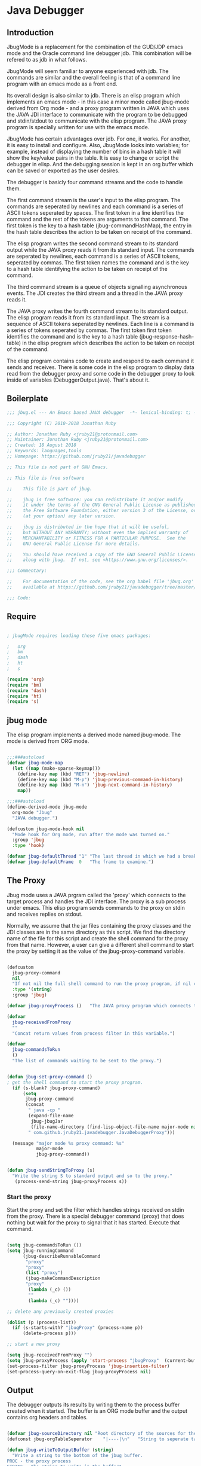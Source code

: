 * Java Debugger
** Introduction

JbugMode is a replacement for the combination of the GUD/JDP emacs mode and
the Oracle command line debugger jdb. This combination will be refered to as jdb
in what follows.

JbugMode will seem familiar to anyone experienced with jdb. The commands
are similar and the overall feeling is that of a command line program with an
emacs mode as a front end.

Its overall design is also similar to jdb. There is an elisp program which
implements an emacs mode - in this case a minor mode called jbug-mode
derived from Org mode - and a proxy program written in JAVA which uses the JAVA
JDI interface to communicate with the program to be debugged and stdin/stdout to
communicate with the elisp program. The JAVA proxy program is specially written
for use with the emacs mode.

JbugMode has certain advantages over jdb. For one, it works. For another,
it is easy to install and configure. Also, JbugMode looks into variables;
for example, instead of displaying the number of bins in a hash table it will
show the key/value pairs in the table. It is easy to change or script the
debugger in elisp. And the debugging session is kept in an org buffer which can
be saved or exported as the user desires.

The debugger is basicly four command streams and the code to handle them.

The first command stream is the user's input to the elisp program. The commands
are seperated by newlines and each command is a series of ASCII tokens seperated
by spaces. The first token in a line identifies the command and the rest of the
tokens are arguments to that command. The first token is the key to a hash table
(jbug-commandHashMap), the entry in the hash table describes the action to be
taken on receipt of the command.

The elisp program writes the second command stream to its standard output while
the JAVA proxy reads it from its standard input.  The commands are seperated by
newlines, each command is a series of ASCII tokens, seperated by commas. The
first token names the command and is the key to a hash table identifying the
action to be taken on receipt of the command.

The third command stream is a queue of objects signalling asynchronous
events. The JDI creates the third stream and a thread  in the JAVA proxy reads
it.

The JAVA proxy writes the fourth command stream to its standard output. The
elisp program reads it from its standard input. The stream is a sequence of
ASCII tokens seperated by newlines. Each line is a command is a series of tokens
seperated by commas. The first token first token identifies the command and is
the key to a hash table (jbug-response-hash-table) in the elisp program which
describes the action to be taken on receipt of the command.

The elisp program contains code to create and respond to each command it sends
and receives. There is some code in the elisp program to display data read from
the debugger proxy and some code in the debugger proxy to look inside of
variables (DebuggerOutput.java).  That's about it.

** Boilerplate

#+BEGIN_SRC emacs-lisp :tangle jbug.el
;;; jbug.el --- An Emacs based JAVA debugger  -*- lexical-binding: t; -*-

;;; Copyright (C) 2010-2018 Jonathan Ruby

;; Author: Jonathan Ruby <jruby21@protonmail.com>
;; Maintainer: Jonathan Ruby <jruby21@protonmail.com>
;; Created: 18 August 2018
;; Keywords: languages,tools
;; Homepage: https://github.com/jruby21/javadebugger

;; This file is not part of GNU Emacs.

;; This file is free software

;;    This file is part of jbug.

;;    jbug is free software: you can redistribute it and/or modify
;;    it under the terms of the GNU General Public License as published by
;;    the Free Software Foundation, either version 3 of the License, or
;;    (at your option) any later version.

;;    jbug is distributed in the hope that it will be useful,
;;    but WITHOUT ANY WARRANTY; without even the implied warranty of
;;    MERCHANTABILITY or FITNESS FOR A PARTICULAR PURPOSE.  See the
;;    GNU General Public License for more details.

;;    You should have received a copy of the GNU General Public License
;;    along with jbug.  If not, see <https://www.gnu.org/licenses/>.

;;; Commentary:

;;    For documentation of the code, see the org babel file 'jbug.org'
;;    available at https://github.com/jruby21/javadebugger/tree/master/src/main/elisp/jbug.orgp

;;; Code:

#+END_SRC

** Require

#+BEGIN_SRC emacs-lisp :tangle jbug.el

; jbugMode requires loading these five emacs packages:

;   org
;   bm
;   dash
;   ht
;   s

(require 'org)
(require 'bm)
(require 'dash)
(require 'ht)
(require 's)

#+END_SRC

** jbug mode

The elisp program implements a derived mode named jbug-mode. The mode is derived
from ORG mode.

#+BEGIN_SRC emacs-lisp :tangle jbug.el

;;;###autoload
(defvar jbug-mode-map
  (let ((map (make-sparse-keymap)))
    (define-key map (kbd "RET") 'jbug-newline)
    (define-key map (kbd "M-p") 'jbug-previous-command-in-history)
    (define-key map (kbd "M-n") 'jbug-next-command-in-history)
    map))

;;;###autoload
(define-derived-mode jbug-mode
  org-mode "Jbug"
  "JAVA debugger.")

(defcustom jbug-mode-hook nil
  "Mode hook for Org mode, run after the mode was turned on."
  :group 'jbug
  :type 'hook)

(defvar jbug-defaultThread "1" "The last thread in which we had a breakpoint.  Use this thread if no thread number is specified in a command.")
(defvar jbug-defaultFrame  0   "The frame to examine.")

#+END_SRC

** The Proxy

Jbug mode uses a JAVA prgram called the 'proxy' which connects to the target
process and handles the JDI interface.  The proxy is a sub process under
emacs. This elisp program sends commands to the proxy on stdin and receives
replies on stdout.

Normally, we assume that the jar files containing the proxy classes and the JDI
classes are in the same directory as this script. We find the directory name of
the file for this script and create the shell command for the proxy from that
name. However, a user can give a different shell command to start the proxy by
setting it as the value of the jbug-proxy-command variable.

#+BEGIN_SRC emacs-lisp :tangle jbug.el

(defcustom
  jbug-proxy-command
  nil
  "If not nil the full shell command to run the proxy program, if nil create the command programmatically."
  :type '(string)
  :group 'jbug)

(defvar jbug-proxyProcess ()   "The JAVA proxy program which connects to the program to be debugged.")

(defvar
  jbug-receivedFromProxy
  ""
  "Concat return values from process filter in this variable.")

(defvar
  jbug-commandsToRun
  ()
  "The list of commands waiting to be sent to the proxy.")


(defun jbug-set-proxy-command ()
; get the shell command to start the proxy program.
  (if (s-blank? jbug-proxy-command)
      (setq
       jbug-proxy-command
       (concat
        " java -cp "
        (expand-file-name
         jbug-jbugJar
         (file-name-directory (find-lisp-object-file-name major-mode nil)))
        " com.github.jruby21.javadebugger.JavaDebuggerProxy")))

  (message "major mode %s proxy command: %s"
           major-mode
           jbug-proxy-command))


(defun jbug-sendStringToProxy (s)
  "Write the string S to standard output and so to the proxy."
   (process-send-string jbug-proxyProcess s))

#+END_SRC

*** Start the proxy

Start the proxy and set the filter which handles strings received on stdin from
the proxy.  There is a special debugger command (proxy) that does nothing but
wait for the proxy to signal that it has started. Execute that command.

#+BEGIN_SRC emacs-lisp :noweb-ref start-proxy

(setq jbug-commandsToRun ())
(setq jbug-runningCommand
      (jbug-describeRunnableCommand
       "proxy"
       "proxy"
       (list "proxy")
       (jbug-makeCommandDescription
       "proxy"
        (lambda (_c) ())
        ""
        (lambda (_c) ""))))

;; delete any previously created proxies

(dolist (p (process-list))
  (if (s-starts-with? "jbugProxy" (process-name p))
      (delete-process p)))

;; start a new proxy

(setq jbug-receivedFromProxy "")
(setq jbug-proxyProcess (apply 'start-process "jbugProxy"  (current-buffer) (split-string jbug-proxy-command)))
(set-process-filter jbug-proxyProcess 'jbug-insertion-filter)
(set-process-query-on-exit-flag jbug-proxyProcess nil)

#+END_SRC

** Output

The debugger outputs its results by writing them to the process buffer created
when it started. The buffer is an ORG mode buffer and the output contains org
headers and tables.

#+BEGIN_SRC emacs-lisp :tangle jbug.el

(defvar jbug-sourceDirectory nil "Root directory of the sources for the target JAVA program.")
(defconst jbug-orgTableSeperator    "|----|\n"   "String to seperate table title from contents.")

(defun jbug-writeToOutputBuffer (string)
  "Write a string to the bottom of the jbug buffer.
PROC - the proxy process
STRING - the string to write in the buffer"
  (when (buffer-live-p (process-buffer jbug-proxyProcess))
    (with-current-buffer (process-buffer  jbug-proxyProcess)
      (save-excursion
        (goto-char (point-max))
        (beginning-of-line)
        (insert string)))))

  (defun jbug-writeTableToOutputBuffer (title sep rows)
    (when (buffer-live-p (process-buffer jbug-proxyProcess))
      (with-current-buffer (process-buffer jbug-proxyProcess)
        (save-excursion
          ;; Insert the text, advancing the process marker.
          (goto-char (point-max))
          (insert (concat "\n\n" title))
          (let ((tableStart (point)))
            (insert sep)
            (insert (jbug-dataLayout rows))
            (goto-char tableStart)
            (ignore-errors (org-ctrl-c-ctrl-c)))))))

  (defun jbug-dataLayout (args)
    (if args
        (let ((s "| ")
              (stack ())
              (rc 0)
              (ac 0))
          (push (list rc args) stack)
          (while stack
            (cond
             ((not args)
              (let ((a (pop stack)))
                (setq args (nth 1 a))
                (setq rc     (nth 0 a))))
             ((listp (car args))
              (push (list rc (cdr args)) stack)
              (setq args (car args)))
             ((not (listp (car args)))
              (let ((v (car args)))
                (setq args (cdr args))
                (while (/= rc ac)
                  (cond
                   ((< ac rc)
                    (setq s (concat s " | "))
                    (setq ac (1+ ac)))
                   ((> ac rc)
                    (setq s (concat s "\n| "))
                    (setq ac 0))))
                (setq s (concat s v))
                (setq rc (1+ rc))))))
          s)
      ""))

(defun jbug-reportBreak (preface thread location)
  "Insert the desciption of a breakpoint into the jbug buffer.
PREFACE - a breakpoint or a step
THREAD - the thread in which the breakpoint occured
LOCATION - the location of the breakpoint"
  (setq jbug-defaultThread (jbug-threadID thread))
  (setq jbug-defaultFrame 0)
  (jbug-writeToOutputBuffer
   (concat
    "** "
    preface
    " in thread "
    (jbug-threadID thread)
    " frame "
    (number-to-string jbug-defaultFrame)
    " at "
    (jbug-locationFile location)
    ":"
    (jbug-locationLineNumber location)
    " ("
    (if (jbug-locationMethod location) (jbug-locationMethod location) "")
    ")\n"))
  (jbug-setSourceFileWindow
   jbug-proxyProcess
   (jbug-locationFile location)
   (jbug-locationLineNumber location)))

(defun jbug-threadID                    (args) "Get id from thread descriptor list ARGS."                                   (nth 0 args))
(defun jbug-threadName             (args) "Get name from thread descriptor list ARGS."                           (nth 1 args))
(defun jbug-threadState               (args) "Get state from thread descriptor list ARGS."                              (nth 2 args))
(defun jbug-threadFrames          (args) "Get frame count  from thread descriptor list ARGS."              (nth 3 args))
(defun jbug-threadBreakpoint   (args) "Is thread at breakpoint from thread descriptor list ARGS."  (nth 4 args))
(defun jbug-threadSuspended   (args) "Is thread suspended  from thread descriptor list ARGS."      (nth 5 args))

(defun jbug-locationFile                   (args) "Get file name from location descriptor list ARGS."          (nth 0 args))
(defun jbug-locationLineNumber (args) "Get line number from location descriptor list ARGS."     (nth 1 args))
(defun jbug-locationMethod            (args) "Get method name from location descriptor list ARGS."  (nth 2 args))

;; Make the output buffer right,

(defun jbug-fix-output-buffer ()
  "Put point at the end of the jbug buffer, if the buffer exists."
  (let ((buf (process-buffer  jbug-proxyProcess)))
        (when (and (buffer-live-p buf)
                   (get-buffer-window buf))
          (select-window (get-buffer-window buf))
          (goto-char (point-max))
          (if (and (s-blank? jbug-receivedFromProxy)
                   (not jbug-commandsToRun)
                   (not jbug-runningCommand))
              (insert "\n-> ")))))

#+END_SRC

*** Set windows

We would really like two output windows. One with the source file in it, the
cursor on the current line, a bookmark on that line, and that line in the middle
of the window. The other showing the org file with the cursor on the last
line. Maybe we can get this, maybe not.

#+BEGIN_SRC emacs-lisp :tangle jbug.el
(defun jbug-setSourceFileWindow (proc file line)
"Display the source file in the source file window.
PROC - proxy process
FILE   - source file
LINE  - current line in source file"
;; (message (format "setsourcewindow %s | %s | %s\n" jbug-sourceDirectory file (concat jbug-sourceDirectory file)))
  (let ((bug (find-file-noselect (concat jbug-sourceDirectory file))))
    (when (and bug (buffer-live-p (process-buffer proc)))
      (if (= (length (window-list)) 1)
          (split-window))
      (let ((source (jbug-winForOtherBuffer bug (process-buffer proc))))
        (if source
            (select-window source)
          (set-buffer bug))
        (goto-char (point-min))
        (forward-line (1- (string-to-number line)))
        (bm-remove-all-all-buffers)
        (bm-toggle)
        (if (eq (window-buffer) bug) (recenter-top-bottom)))
      (let ((procWin (jbug-winForOtherBuffer (process-buffer proc) bug)))
        (if procWin
            (select-window procWin)
          (set-buffer (process-buffer proc)))
        (goto-char (point-max))))))

(defun jbug-winForOtherBuffer (buffer notbuffer)
  "Given the the two dugger buffers (BUFFER and NOTBUFFER) set the windows properly."
  (let ((win (get-buffer-window buffer)))
    (when (not win)
      (let  ((wl (window-list)))
        (while (and wl (eq notbuffer (window-buffer (car wl))))
          (setq wl (cdr wl)))
        (setq win (if wl (car wl) (car (window-list))))
        (set-window-buffer win buffer)))
    win))
#+END_SRC

** User Commands

These are the commands a user can enter to the debugger. A user enters a command
by writing it on the last line of the output buffer and then pressing return.

User commands are strings which are tokens seperated by spaces and  terminated
by a return. The first token identifies the command; it is the index to the
command's description in a hash table named jbug-commandHashMap.

*** Defining commands
**** Describing a command.

A list created by the function jbug-makeCommandDescription describes a command.

The list four members:

1.  a string uniquely identifying the command. This string will be the first
   token in a command entered by a user,

2.  a function which checks a string to see if it is a valid command of this
   type,

3.  a string describing the command, and

4. a function  which executes the command.

#+BEGIN_SRC emacs-lisp :tangle jbug.el
(defun jbug-makeCommandDescription (hashKey badCommandP describeCommand executeCommand)
  "Create the list which defines a command in the CommandHashMap.
HASHKEY         - the command name
BADCOMMANDP     - a function returning true if the command syntax is incorrect.
DESCRIBECOMMAND - a string describing the command
EXECUTECOMMAND  - a function which executes the command"
  (list hashKey badCommandP describeCommand executeCommand))

(defun jbug-hashKey             (hashEntry)
  "Gets the command name from the CommandHashEntry HASHENTRY."
  (nth 0 hashEntry))

(defun jbug-hashBadCommandP     (hashEntry)
  "Gets the command syntax checker from the CommandHashEntry HASHENTRY."
  (nth 1 hashEntry))

(defun jbug-hashDescribeCommand (hashEntry)
  "Gets the command description from the CommandHashEntry HASHENTRY."
  (nth 2 hashEntry))

(defun jbug-hashDoCommand       (hashEntry)
  "Gets the command execution function from the CommandHashEntry HASHENTRY."
  (nth 3 hashEntry))

(defun jbug-badCommandP    (e f)
  "Execute the syntax checker from the CommandHashMapEntry E on the command F."
  (funcall (jbug-hashBadCommandP e) f))

(defun jbug-doCommand  (e f)
  "Execute the the command F using the CommandHashMapEntry E."
  (funcall (jbug-hashDoCommand e) f))

  #+END_SRC

**** Command HashMap

A hash table called jbug-commandHashMap contains the command descriptors.  The
first token of a string a user enters to invoke a command indexes the map.

#+BEGIN_SRC emacs-lisp :tangle jbug.el

(defconst jbug-commandHashMap
  (ht-create)
  "Create the map containing all the commands.")

#+END_SRC

*** Working with commands

Commands are entered by the user. The user can  repeat commands  with a command
history.  The user can enter multiple commands seperated by a semicolon so
commands can be queued for execution.

**** Input a command

Input to the elisp program comes from the org buffer created when the mode
starts. The user enters a line at the end of the buffer and types a
newline. That line goes to this elisp program because the mode puts a new
routine for newline into its keymap.

When a user adds a line to the very bottom of the buffer the line is treated as
a command. Otherwise, it is just an ordinary line in a ORG buffer.

Multiple commands can be entered if they are seperated by a semicolon. Each
individual command is a series of tokens seperated by blanks. The first token
identifies the command.

#+BEGIN_SRC emacs-lisp :tangle jbug.el

(defvar jbug-point-in-history 1 "Points to the current position in command history.")

(defun jbug-newline ()
  "Handles the newline key in jbug mode.
Acts like a newline in org mode except when at the very end of
the buffer where it treats the line as a command to the
debugger."
  (interactive)
  (if (/=  (line-end-position) (point-max))
      (org-return)
    (beginning-of-line)
    (let ((com (if (looking-at "[ \t]*-?>?[ \t]*\\(\\([a-zA-Z]?.*\\)\\)")
                  (match-string 1)
                ())))
      (ignore-errors (kill-line))  ;; kill-line signals an error at the end of buffer
      (if (not com)
          (insert "-> ")
        (setq jbug-point-in-history 0)
        (message "jbug-newline: com: %s" com)
        (jbug-add-commands (split-string com ";" 't))))))
#+END_SRC

There is a command history.

#+BEGIN_SRC emacs-lisp  :tangle jbug.el

(defun jbug-get-old-command (count)
  "Return the COUNT'th previous command."
  (save-excursion
    (goto-char (point-max))

    (while
        (and
         (> count 0)
         (outline-previous-heading))
      (if
          (and
           (outline-on-heading-p 't)
           (= (- (match-end 0) (match-beginning 0) 1) 3))
          (setq count (1- count))))

    (if
        (and
         (= count 0)
         (outline-on-heading-p 't)
         (= (- (match-end 0) (match-beginning 0) 1) 3))
        (s-trim
         (buffer-substring-no-properties (match-end 0) (progn (end-of-line) (point))))
      ())))

(defun jbug-previous-command-in-history ()
  "Get's the previous command."
  (interactive)
  (goto-char (point-max))
  (let ((command (jbug-get-old-command (1+ jbug-point-in-history))))
    (when
        command
      (jbug-position-old-command command)
      (setq jbug-point-in-history (1+ jbug-point-in-history)))))

(defun jbug-next-command-in-history ()
  "Get's the next command."
  (interactive)
  (goto-char (point-max))
  (when
      (> jbug-point-in-history 1)
    (let ((command (jbug-get-old-command (1- jbug-point-in-history))))
      (when
          command
        (jbug-position-old-command command)
        (setq jbug-point-in-history (1- jbug-point-in-history))))))

(defun jbug-position-old-command (command)
  "Insert a command COMMAND into the end of the jbug mode buffer."
  (goto-char (point-max))
  (beginning-of-line)
  (ignore-errors (kill-line))  ;; kill-line signals an error at the end of buffer
  (insert command))

#+END_SRC

This is the code which runs when the user enters a command. A lot of the work is
done by the jbug-check-commands routine which goes through the list of
commands, looks each one up in the jbug-commandHashMap, checks the entered string
with the routine kept in the jbug-hashBadCommandP entry in the command's
CommandHashEntry, puts all the good commands in one list, the bad commands in
another, and returns the two lists. If there are any errors, they are printed
out. If all the commands are good, they are queued for execution by being added
to the jbug-commandsToRun list. At the end we run jbug-execute-command which may
send a command to the proxy.

#+BEGIN_SRC emacs-lisp :tangle jbug.el

(defun jbug-add-commands (com)
  "Check the syntax of each command in the list COM.
If it is valid, put it on the list of commands to be run.
Execute the first command on the list if no other command is in
process."
  (let* ((r (jbug-check-commands com))
         (good (jbug-check-commands-good r))
         (bad  (jbug-check-commands-bad r)))
    (if (null bad)
        (setq jbug-commandsToRun (append jbug-commandsToRun good))
      (dolist (v bad)
        (jbug-writeToOutputBuffer (concat v "\n")))
      (jbug-fix-output-buffer)))
  (jbug-execute-command))

(defun jbug-check-commands (cm)
  "Check the syntax of each member of a list of commands CM."
  (let ((checkErrors ())
        (goodCommands ()))
    (dolist (v cm)
      (let* ((c (split-string v " "  't))
             (hashEntry (ht-get jbug-commandHashMap (car c))))
        (if (null hashEntry)
            (setq checkErrors (append checkErrors (list (concat "error - no such command: " v))))
          (if (jbug-badCommandP hashEntry c)
              (setq checkErrors (append checkErrors (list (concat "error - bad command format " v ". Try "  (jbug-hashDescribeCommand hashEntry)))))
            (setq goodCommands
                  (-snoc
                   goodCommands
                   (jbug-describeRunnableCommand
                    (jbug-hashKey hashEntry)
                    v
                    c
                    hashEntry)))))))

    (list goodCommands checkErrors)))

(defun jbug-check-commands-good (ls)
  "Pull the valid commands out of the list of commands LS  returned by jbug-check-commands."
  (nth 0 ls))

(defun jbug-check-commands-bad   (ls)
  "Pull the invalid commands out of the list of commands LS  returned by jbug-check-commands."
  (nth 1 ls))

#+END_SRC

**** Describing a Command Waiting to be Executed

What exactly gets put on the jbug-commandsToRun queue?

Another list pretending to be an object. This list was created in
jbug-check-commands.

The contents of the list are:

0. the comand key in the hash table commandList
1. the command as it was entered
2. the command as it was entered split on blanks into a list
3. the command's entry in the hash table jbug-commandHashMap.

An entry in the list is created by the jbug-describeRunnableCommand.

#+BEGIN_SRC emacs-lisp :tangle jbug.el
(defun jbug-describeRunnableCommand (key entered split entry)
  "Return a list which describes a command to be run by the debugger.
KEY     - the comand key in the hash table commandList
ENTERED - the command as it was entered
SPLIT   -  the command as it was entered split on blanks into a list
ENTRY   - the command's entry in the hash table jbug-commandHashMap."

  (list key entered split entry))

(defun jbug-getKeyFromCommandDescription          (cp) "Get the command name from the running command descriptor CP."  (nth 0 cp))
(defun jbug-getEnteredFromCommandDescription  (cp) "Get the entered command from the running command descriptor CP." (nth 1 cp))
(defun jbug-getSplitFromCommandDescription        (cp) "Get the entered command as a list from the running command descriptor CP." (nth 2 cp))
(defun jbug-getCommandHashEntry                             (cp) "Get the command hash entry from the running command descriptor CP." (nth 3 cp))

#+END_SRC

**** Run a command

Commands run one at a time, that is, a new command is not started until the
previous command has finished. The command which is currently running is kept in
the variable jbug-runningCommand (more exactly, the list entry created by
describeRunnableCommand for that command is kept in jbug-runningCommand). If
jbug-runningCommand is not nil, then the java proxy is busy and we don't send a new
command.

#+BEGIN_SRC emacs-lisp :tangle jbug.el
(defvar jbug-runningCommand   () "The command the debugger is running now.")
#+END_SRC

The JAVA proxy signals that it is ready for a new command by sending a
COMMAND_READY_RESPONSE message. That message causes this program to do two
things:

 1. set jbug-runningCommand to nil
 2. check for queued commands and run the first on the queue

The command synchronisation mechanism is pretty simple.

Two preconditions must be met before a command is sent to the proxy:

1. jbug-runningCommand is nil
2. a command is available in the jbug-commandsToRun list (jbug-commandsToRun is not null).

Whenever one of those preconditions changes we call jbug-execute-command
which checks both. If both hold, we run the command.

All sorts of things are involved in executing a command:

1. the command is put into it's final form, in other words, all defaults get
   added. Note that this is done at the last minute so the defaults might
   have changed from when the command was entered. The work is done
   by a method contained in the command's hashMapEntry which is an
   entry in the list created by jbug-describeRunnableCommand which
   list is the element we took off the front of jbug-commandsToRun and placed into
   jbug-runningCommand.

2. the command (as an ascii string) goes into the command history,

3. the command is written to the output buffer,

4. the command is placed in jbug-runningCommand,

5. we run the function contained in the doCommand field of the command's
   commandHashEntry. This usually sends a string to the proxy.

#+BEGIN_SRC emacs-lisp :tangle jbug.el
(defun jbug-execute-command ()
  "Run the first command on the jbug-commandsToRun if  two conditions are met.
They are, no comand is presently running and the waiting to execute list is not empty."
  (when (and jbug-commandsToRun (not jbug-runningCommand))
    (setq jbug-runningCommand (car jbug-commandsToRun))
    (setq jbug-commandsToRun (cdr jbug-commandsToRun))
    (jbug-writeToOutputBuffer (concat "\n*** " (jbug-getEnteredFromCommandDescription jbug-runningCommand) "\n"))
    (jbug-doCommand
     (jbug-getCommandHashEntry jbug-runningCommand)
     (jbug-getSplitFromCommandDescription jbug-runningCommand))))
#+END_SRC

*** Commands defined

Commands are created and entered into jbug-commandHashMap in a single elisp
statement.

***** access

Set an access watchpoint.

Request for notification when the contents of a field are accessed in the target
VM. This event will be triggered when the specified field is accessed by Java
programming language code or by a Java Native Interface (JNI) get function.

#+BEGIN_SRC emacs-lisp :tangle jbug.el

(ht-set
 jbug-commandHashMap
 "access"
 (jbug-makeCommandDescription
  "access"
  (lambda (c) (/= (length c) 3))
  "access class-name field-name"
  (lambda (c)
    (jbug-sendStringToProxy
     (format
      "access,%s,%s\n"
      (nth 1 c)
      (nth 2 c))))))

#+END_SRC

***** arguments

Print the arguments to a method.

By default prints all local variables but can specify the variables to print
with a variable descriptor string.

#+BEGIN_SRC emacs-lisp :tangle jbug.el

(ht-set
 jbug-commandHashMap
 "arguments"
 (jbug-makeCommandDescription
  "arguments"
  (lambda (c) (or (< (length c) 1) (> (length c) 4)))
  "arguments  [variable names] [thread] [frame]"
  (lambda (c)
    (jbug-sendStringToProxy     (jbug-dots c)))))

#+END_SRC

***** attach

Attach the debugger to the target VM.

#+BEGIN_SRC emacs-lisp :tangle jbug.el

(ht-set
 jbug-commandHashMap
 "attach"
   (jbug-makeCommandDescription
    "attach"
    (lambda (c) (or (/= (length c) 3)  (not (string-match "[0-9]+" (nth 2 c)))))
    "attach host  [port number ]"
    (lambda (c)
      (jbug-sendStringToProxy       (format "attach,%s,%s\n" (nth 1 c) (nth 2 c))))))
#+END_SRC

***** break

Set a breakpoint in the target VM.

#+BEGIN_SRC emacs-lisp :tangle jbug.el

(ht-set
 jbug-commandHashMap
 "break"
 (jbug-makeCommandDescription
  "break"
  (lambda (c) (/= (length c) 3))
  "break class-name <line-number|method name>"
  (lambda (c)
    (jbug-sendStringToProxy  (format "break,%s,%s\n" (nth 1 c) (nth 2 c))))))

#+END_SRC

***** breaks

List breakpoints enabled in the target VM.

#+BEGIN_SRC emacs-lisp :tangle jbug.el

(ht-set
 jbug-commandHashMap
 "breaks"
   (jbug-makeCommandDescription "breaks"
                                   (lambda (c) (/= (length c) 1))
                                   "breaks"
                                   (lambda (_c)
                                     (jbug-sendStringToProxy  "breaks\n"))))

#+END_SRC
***** catch

Request notification when an exception occurs in the target VM.

#+BEGIN_SRC emacs-lisp :tangle jbug.el

(ht-set
 jbug-commandHashMap
 "catch"
   (jbug-makeCommandDescription
    "catch"
    (lambda (c) (or (/= (length c) 2)  (and (not (string-match "on" (nth 1 c))) (not (string-match "off" (nth 1 c))))))
    "catch on|off"
    (lambda (c)
      (jbug-sendStringToProxy
       (format  "catch,%s\n"  (nth 1 c))))))

#+END_SRC

***** classes

Print all classes loaded in the target VM.

#+BEGIN_SRC emacs-lisp :tangle jbug.el

(ht-set
 jbug-commandHashMap
 "classes"
   (jbug-makeCommandDescription
    "classes"
    (lambda (c) (/= (length c) 1))
    "classes"
    (lambda (_c)
      (jbug-sendStringToProxy "classes\n"))))

#+END_SRC
***** clear

Clear all breakpoints or the specified breakpoint.

#+BEGIN_SRC emacs-lisp :tangle jbug.el

(ht-set
 jbug-commandHashMap
 "clear"
   (jbug-makeCommandDescription
    "clear"
    (lambda (c)
      (or (/= (length c) 2)
          (and
           (not (string-match "[0-9]+" (nth 1 c)))
           (not (string= "all" (nth 1 c))))))
    "clear [breakpoint-id/all]"
    (lambda (c)
      (jbug-sendStringToProxy
       (format
        "clear,%s\n"
        (nth 1 c))))))

#+END_SRC
***** down

Set the default frame to the frame directly below the current default frame.

#+BEGIN_SRC emacs-lisp :tangle jbug.el

(ht-set
 jbug-commandHashMap
 "down"
   (jbug-makeCommandDescription "down"
                              (lambda (c) (and (/= (length c) 1) (/= (length c) 2)))
                               "down"
                               (lambda (c)
                                 (setq jbug-defaultFrame (1+ jbug-defaultFrame))
                                 (jbug-sendStringToProxy
                                  (format
                                   "stack,%s\n"
                                   (if (= 1 (length c)) jbug-defaultThread (nth 1 c)))))))
#+END_SRC

***** fields

Prints all the fields of a given class.

#+BEGIN_SRC emacs-lisp :tangle jbug.el

(ht-set
 jbug-commandHashMap
 "fields"
   (jbug-makeCommandDescription "fields"
                               (lambda (c) (/= (length c) 2))
                               "fields"
                               (lambda (c)
                                 (jbug-sendStringToProxy
                                  (format "fields,%s\n" (nth 1 c))))))

#+END_SRC

***** help

Prints a short description of every debugger command.

#+BEGIN_SRC emacs-lisp :tangle jbug.el

(ht-set
 jbug-commandHashMap
 "help"
   (jbug-makeCommandDescription "help"
                               (lambda (_c) ())
                               "help"
                               (lambda (_c)
                                 (dolist (v
                                          (sort (ht-map (lambda (_key value) (jbug-hashDescribeCommand value)) jbug-commandHashMap) 'string<))
                                  (jbug-writeToOutputBuffer (concat v "\n")))
                                 (setq jbug-runningCommand ())
                                 (jbug-fix-output-buffer ))))

#+END_SRC

***** locals

Print local variables with their values.

By default prints all local variables but can specify the variables to print
with a variable descriptor string.

#+BEGIN_SRC emacs-lisp :tangle jbug.el

(ht-set
 jbug-commandHashMap
 "locals"
 (jbug-makeCommandDescription
  "locals"
  (lambda (c) (or (< (length c) 1) (> (length c) 4)))
  "locals  [variable names] [thread] [frame]"
  (lambda (c)
    (jbug-sendStringToProxy (jbug-dots c)))))

#+END_SRC

***** back, into, next

Execute a single step in the target VM.

back - step out of the current frame
into - step to the next location on a different line or into a new frame,
next - step to the next location on a different line and over a new frame.

#+BEGIN_SRC emacs-lisp :tangle jbug.el

(ht-set
 jbug-commandHashMap
 "back"
   (jbug-makeCommandDescription "back"
                               (lambda (c) (or (> (length c) 2)  (and (= (length c) 2) (not (string-match "[0-9]+" (nth 1 c))))))
                               "back [thread-id]"
                               (lambda (c)
                                 (jbug-sendStringToProxy
                                  (format
                                   "back,%s\n"
                                   (if (= (length c) 1) jbug-defaultThread (nth 1 c)))))))

(ht-set
 jbug-commandHashMap
 "into"
   (jbug-makeCommandDescription "into"
                               (lambda (c) (or (> (length c) 2)  (and (= (length c) 2) (not (string-match "[0-9]+" (nth 1 c))))))
                               "into [thread-id]"
                               (lambda (c)
                                 (jbug-sendStringToProxy
                                  (format
                                   "into,%s\n"
                                   (if (= (length c) 1) jbug-defaultThread (nth 1 c)))))))

(ht-set
 jbug-commandHashMap
 "next"
   (jbug-makeCommandDescription "next"
                               (lambda (c) (or (> (length c) 2)  (and (= (length c) 2) (not (string-match "[0-9]+" (nth 1 c))))))
                               "next [thread-id]"
                               (lambda (c)
                                 (jbug-sendStringToProxy
                                  (format
                                   "next,%s\n"
                                   (if (= (length c) 1) jbug-defaultThread (nth 1 c)))))))

#+END_SRC

***** modify

Set a modification watchpoint.

Request notification when a field is set. This event will be triggered when a
value is assigned to the specified field with a Javatatement (assignment,
increment, etc) or by a Java Native Interface (JNI) set function Setting a field
to a value which is the same as the previous value still triggers this event.

#+BEGIN_SRC emacs-lisp :tangle jbug.el

(ht-set
 jbug-commandHashMap
 "modify"
   (jbug-makeCommandDescription "modify"
                               (lambda (c) (/= (length c) 3))
                               "modify class-name field-name"
                                (lambda (c)
                                 (jbug-sendStringToProxy
                                  (format
                                  "modify,%s,%s\n"
                                   (nth 1 c)
                                   (nth 2 c))))))

#+END_SRC

***** prepare

Request notification when a class is prepared in the target VM.

#+BEGIN_SRC emacs-lisp :tangle jbug.el

(ht-set
 jbug-commandHashMap
 "prepare"
   (jbug-makeCommandDescription "prepare"
                               (lambda (c) (/= (length c) 2))
                               "prepare [class name]"
                               (lambda (c)
                                 (jbug-sendStringToProxy (format "prepare,%s\n" (nth 1 c))))))

#+END_SRC

***** quit

End the debugging session.

#+BEGIN_SRC emacs-lisp :tangle jbug.el

(ht-set
 jbug-commandHashMap
 "quit"
   (jbug-makeCommandDescription "quit"
                               (lambda (c) (/= (length c) 1))
                               "quit"
                               (lambda (_c)
                                 (jbug-sendStringToProxy  "quit\n"))))

#+END_SRC

***** run

Start or resume program execution.

#+BEGIN_SRC emacs-lisp :tangle jbug.el

(ht-set
 jbug-commandHashMap
 "run"
   (jbug-makeCommandDescription "run"
                               (lambda (c) (/= (length c) 1))
                               "run"
                               (lambda (_c)
                                 (jbug-sendStringToProxy  "run\n"))))

(ht-set
 jbug-commandHashMap
 "continue"
   (jbug-makeCommandDescription "continue"
                               (lambda (c) (/= (length c) 1))
                               "continue"
                               (lambda (_c)
                                 (jbug-sendStringToProxy "run\n"))))

#+END_SRC

***** set

Set the jbug-defaultThread which will be used by future commands. Use the 'threads'
command to get a list of threads and their ids.

#+BEGIN_SRC emacs-lisp :tangle jbug.el

(ht-set
 jbug-commandHashMap
 "set"
   (jbug-makeCommandDescription "set"
                               (lambda (c) (or (/= (length c) 2)  (not (string-match "[0-9]+" (nth 1 c)))))
                               "set [thread-id]"
                               (lambda (c)
                                 (setq jbug-defaultThread (nth 1 c))
                                 (jbug-sendStringToProxy  "threads\n"))))

#+END_SRC

***** stack

Print the stack of method calls which have brought us to this point.

#+BEGIN_SRC emacs-lisp :tangle jbug.el

(ht-set
 jbug-commandHashMap
 "stack"
   (jbug-makeCommandDescription "stack"
                               (lambda (c) (and (/= (length c) 1) (/= (length c) 2)))
                               "stack [thread]"
                               (lambda (c)
                                 (jbug-sendStringToProxy
                                  (format
                                   "stack,%s\n"
                                   (if (= 1 (length c)) jbug-defaultThread (nth 1 c)))))))

#+END_SRC

***** this

Prints the object pointed to by the 'this' JAVA keyword in the default thread
and default frame.

#+BEGIN_SRC emacs-lisp :tangle jbug.el

(ht-set
 jbug-commandHashMap
 "this"
 (jbug-makeCommandDescription
  "this"
  (lambda (c) (or (< (length c) 1) (> (length c) 4)))
  "this  [variable names]  [thread]  [frame]"
  (lambda (c)  (jbug-sendStringToProxy   (jbug-dots c)))))

#+END_SRC

***** threads

Prints the running threads and their status.

#+BEGIN_SRC emacs-lisp :tangle jbug.el

(ht-set
 jbug-commandHashMap
 "threads"
   (jbug-makeCommandDescription "threads"
                                   (lambda (c) (/= (length c) 1))
                                   "threads"
                                   (lambda (_c)  (jbug-sendStringToProxy  "threads\n"))))

#+END_SRC

***** up

Decrement jbug-defaultFrame moving it closer to the current frame.

#+BEGIN_SRC emacs-lisp :tangle jbug.el

(ht-set
jbug-commandHashMap
 "up"
   (jbug-makeCommandDescription "up"
                              (lambda (_c) (message "try up") nil)
                               "up"
                               (lambda (_c)
                                 (message "upping %s" jbug-defaultFrame)
                                 (if (> jbug-defaultFrame 0)
                                   (setq jbug-defaultFrame (1- jbug-defaultFrame)))
                                 (message "upped %s %s" jbug-defaultFrame (format "stack,%s\n"
                                                                                    jbug-defaultThread))
                                 (jbug-sendStringToProxy
                                  (format "stack,%s\n"
                                          jbug-defaultThread)))))

#+END_SRC
***** Miscellaneous helper  functions

#+BEGIN_SRC emacs-lisp :tangle jbug.el

(defun jbug-dots (c)
  "Fill out a dot descriptor C with default values if necessary."
  (let ((a (concat (nth 0 c)  ",%s,%s,%s\n")))
    (cond
      ((= (length c) 1)
       (format a  jbug-defaultThread jbug-defaultFrame (jbug-setDotNotation "")))
      ((= (length c) 2)
       (format a jbug-defaultThread jbug-defaultFrame (jbug-setDotNotation (nth 1 c))))
      ((= (length c) 3)
       (format a (nth 2 c) jbug-defaultFrame (jbug-setDotNotation (nth 1 c))))
      ((= (length c) 4)
       (format a (nth 2 c) (nth 3 c)  (jbug-setDotNotation (nth 1 c)))))))

(defun jbug-setDotNotation(a)
"Put array string A into dot notation for proxy."
  (setq a (s-trim a))
  (let ((b (if (string= a "") () (-take 6 (s-split "[.]" a)))))
    (while (< (length b) 6) (setq b (-snoc b "*")))
    (s-join "." b)))

#+END_SRC

** Responses from the proxy

The proxy sends message to this elisp program by writing them to its
stdout. EMACS receives the messages on stdin and passes them to this elisp
program by calling the insertion filter jbug-insertion-filter.

A response is an ascii string  terminated by a new line.

The tokens in a response are seperated by commas.

A response function is an elisp function that runs when this program receives
a response.

The first token in a response identifies the response function which runs on
response reception. The first token is used as the key in a hash table
lookup. The lookup returns a function which this lisp program  then  executes.

*** Response Identifiers

These are the tokens which identify the responses a proxy can send to this lisp
program.

#+BEGIN_SRC emacs-lisp :tangle jbug.el#+BEGIN_SRC emacs-lisp :tangle jbug.el
(defconst jbug-accessWatchpoint-response "accesswatchpoint" "Keyword identifying response string from buffer.")
(defconst jbug-accessWatchpointSet-response "accesswatchpointset" "Keyword identifying response string from buffer.")
(defconst jbug-arguments-response "arguments" "Keyword identifying response string from buffer.")
(defconst jbug-breakpointCleared-response "breakpointcleared" "Keyword identifying response string from buffer.")
(defconst jbug-breakpointCreated-response "breakpointcreated" "Keyword identifying response string from buffer.")
(defconst jbug-breakpointEntered-response "breakpointentered" "Keyword identifying response string from buffer.")
(defconst jbug-breakpointList-response "breakpointlist" "Keyword identifying response string from buffer.")
(defconst jbug-catchEnabled-response "catchenabled" "Keyword identifying response string from buffer.")
(defconst jbug-classPrepared-response "classprepared" "Keyword identifying response string from buffer.")
(defconst jbug-classUnloaded-response "classunloaded" "Keyword identifying response string from buffer.")
(defconst jbug-classes-response "classes" "Keyword identifying response string from buffer.")
(defconst jbug-command-ready-response "commandready" "JAVA proxy is ready to receive a command.")
(defconst jbug-error-response "error" "Keyword identifying response string from buffer.")
(defconst jbug-exception-response "exception" "Keyword identifying response string from buffer.")
(defconst jbug-fields-response "fields" "Keyword identifying response string from buffer.")
(defconst jbug-internalException-response "internalexception" "Keyword identifying response string from buffer.")
(defconst jbug-locals-response "locals" "Keyword identifying response string from buffer.")
(defconst jbug-log-response "log" "Keyword identifying response string from buffer.")
(defconst jbug-modificationWatchpoint-response "modificationwatchpoint" "Keyword identifying response string from buffer.")
(defconst jbug-modificationWatchpointSet-response "modificationwatchpointset" "Keyword identifying response string from buffer.")
(defconst jbug-preparingClass-response "preparingclass" "Keyword identifying response string from buffer.")
(defconst jbug-proxyExited-response "proxyexited" "Keyword identifying response string from buffer.")
(defconst jbug-proxyStarted-response "proxystarted" "Keyword identifying response string from buffer.")
(defconst jbug-stack-response "stack" "Keyword identifying response string from buffer.")
(defconst jbug-step-response "step" "Keyword identifying response string from buffer.")
(defconst jbug-stepCreated-response "stepcreated" "Keyword identifying response string from buffer.")
(defconst jbug-this-response "this" "Keyword identifying response string from buffer.")
(defconst jbug-threadDied-response "threaddied" "Keyword identifying response string from buffer.")
(defconst jbug-threadList-response "threadlist" "Keyword identifying response string from buffer.")
(defconst jbug-threadStarted-response "threadstarted" "Keyword identifying response string from buffer.")
(defconst jbug-vmCreated-response "vmcreated" "Keyword identifying response string from buffer.")
(defconst jbug-vmDied-response "vmdied" "Keyword identifying response string from buffer.")
(defconst jbug-vmDisconnected-response "vmdisconnected" "Keyword identifying response string from buffer.")
(defconst jbug-vmResumed-response "vmresumed" "Keyword identifying response string from buffer.")
(defconst jbug-vmStarted-response "vmstarted" "Keyword identifying response string from buffer.")

#+END_SRC

*** Response Hash Tables

A response hash table contains the functions which this lisp program will run on
the reception of a response. The functions have the tokens defined above as
their keys. On reception of a response, this lisp program picks out the first
token, recovers the coressponding function from a response hash table, and then
executes that function.

There can be multiple hash tables containing response functions. We keep them in
a list (jbug-responseTables) and execute the function contained in each. The
list of hash tables can change during execution; that is how we program the
debugger. The functions listed below manage the list of response hash tables.

#+BEGIN_SRC emacs-lisp :tangle jbug.el
(defvar
  jbug-responseTables
  ()
  "A list of hash tables each of which contains response functions.")

(defun jbug-getResponseTableName (env)
  "Return the name of response table ENV."
  (or (ht-get env "jbug-name") "unnamed environment"))

(defun jbug-addResponseTable  (name env)
  "Add response table ENV  with name NAME  to the list of active response tables."
  (cond ((s-blank? name)    (message "Tried to add response table with blank name"))
        ((null env)     (message "Tried to add a null response"))
        ((member env jbug-responseTables)
         (message "Tried to add duplicate response table (%s) to jbug-responseTables" name))
        (t              (progn
                          (ht-set env "jbug-name" name)
                          (push env jbug-responseTables)))))

(defun jbug-removeResponseTable (env)
  "Remove response table ENV from the list of active response tables."
  (if (not (member env jbug-responseTables))
      (message
       "Tried to remove a response table (%s) not contained in jbug-responseTables"
       (jbug-getResponseTableName env))
    (setq jbug-responseTables (-remove-item env jbug-responseTables))))

#+END_SRC

*** Sending commands in a response function.

A response function can send one or more commands to the proxy. Sending commands
immediately, after some of the response functions have executed but before
others have completed, or while a list of commands is queued to be sent to the
proxy, can result in the most remarkable mess. So, response functions add proxy
commands to a special queue (jbug-responseCommands) and when all responses are
done jbug-insertion-filter will queue these commands for execution.

#+BEGIN_SRC emacs-lisp :tangle jbug.el

(defvar jbug-responseCommands () "The list of commands to the debugger added by response functions.")

(defun jbug-addResponseCommand (s)
  "Add the command S to the list of commands to be executed after all response functions finish."
  (setq jbug-responseCommands (cons s jbug-responseCommands)))

#+END_SRC

*** Receive a Response

The proxy sends strings to this elisp program through its stdout. EMACS passes
those strings to this program by calling the function jbug-insertion-filter.
That function can be called at any time. It may return a whole string
transmitted by the proxy or only a fragment of the string so we have to buffer
the string returned. A full response string is ended by a new line. We may
receive multiple response strings in a single call to jbug-insertion-filter.

When we get a response, we split it on the commas and use the first field to
look up the response's entry in the jbug-response-hash-table hash map. If the
entry exists, it is a function which we execute with a funcall. Then we clean up
the output buffer.

#+BEGIN_SRC emacs-lisp :tangle jbug.el

(defun jbug-insertion-filter (proc string)
  "Receive input from the proxy process.
PROC is the proxy process
STRING is the input from the proxy"
  (message "Received: %s :EndReceived" string)
  (if (not (eq jbug-proxyProcess proc))
      (message "Error: expected proxy %s got proxy %s" jbug-proxyProcess proc))

  ; Buffer the input.

  (setq jbug-receivedFromProxy (concat jbug-receivedFromProxy string))

  ; The presence of a newline indicates a full response string. Pull out the full
  ;  response strings and buffer the fragment remaining.

  (let ((com (split-string jbug-receivedFromProxy "\n" 't)))

    (if (s-ends-with? "\n" string)
        (setq jbug-receivedFromProxy "")
      (setq jbug-receivedFromProxy (-last-item com))
      (setq com                                    (-butlast com)))

    ; Iterate through the full response strings. Split them  into tokens, then call
    ; the right function in each active response hash table.

    (dolist (c com)
      (when (not (s-blank? c))
          (let ((response (mapcar 's-trim (split-string c ","))))
            (mapc
             (lambda (env)
               (let ((ft (ht-get env (car response))))
                 (when  ft
                   ;; well, who knows what came back
                   (condition-case err
                       (funcall ft env response)
                     (error
                      (message
                       "Error in a response hook %s response: %s environment %s."
                       (error-message-string err)
                       c
                       (jbug-getResponseTableName env)))))))
             jbug-responseTables)

            ; This is a special response the proxy sends to signal that it is ready for a
            ;  new command.

            (when (string= (car response) jbug-command-ready-response)
              (setq jbug-runningCommand ())))

          (jbug-fix-output-buffer)))

    ; If a command is executing,  wait until it finishes.
    ; If part of a response is pending, wait until it finishes.
    ; If a command is waiting for execution, run it.
    ; If responses have queued commands, queue them for execution.

    (cond
       ((or jbug-runningCommand (not (s-blank? jbug-receivedFromProxy))))
       (jbug-commandsToRun (jbug-execute-command))
       (jbug-responseCommands
         (let ((coms (s-join ";" (reverse jbug-responseCommands))))
           (setq jbug-responseCommands ())
           (goto-char (point-max))
           (insert (format "\n%s" coms))
           (jbug-newline))))))

#+END_SRC

*** Default Response Hash Table

Sets the list of response tables (jbug-responseTables ) to a list with one
entry, the default response table.  The default response table contains a
function for every proxy response; usually it outputs a representation of the
response. This table is set at initialization and so is always present, unless
explicitly removed.

#+BEGIN_SRC emacs-lisp :tangle jbug.el

(defun jbug-initializeResponseTables ()
"Set the default response table."
  (setq jbug-responseTables ())

  (jbug-addResponseTable
   "default environment"
   (ht

    (jbug-accessWatchpointSet-response
     (function (lambda (_env response)
        (let ((class  (nth 1 response))
              (field (nth 2 response)))
          (jbug-writeToOutputBuffer
           (concat
            "Access watchpoint set for field "
            field
            " in class " class ".\n"))))))

    (jbug-accessWatchpoint-response
     (function (lambda (_env response)
        (let ((tr                  (-slice response 1 7))
              (loc               (-slice response 7))
              (className (nth 10 response))
              (fieldName  (nth 11 response))
              (value          (nth 0 (read-from-string (nth 12 response)))))
          (jbug-reportBreak (concat "Access watchpoint  entered") tr loc)
          (jbug-writeTableToOutputBuffer
           "|Class:Field|Value|\n"
           jbug-orgTableSeperator
           (list (concat className ":" fieldName) (list "current" value)))))))


    (jbug-arguments-response
     (function (lambda (_env response)
        (let
            ((thread (nth 1 response))
             (frame (nth 2 response))
             (th (nth 0 (read-from-string (nth 3 response)))))
          (jbug-writeToOutputBuffer
           (format "Arguments for thread %s frame number %s.\n" thread frame))
          (jbug-writeTableToOutputBuffer
           "| Name | Value |\n"
           jbug-orgTableSeperator
           th)))))


    (jbug-breakpointCreated-response
     (function (lambda (_env response)
        (let
            (( breakId (nth 1 response))
             (loc          (-slice response 2 5)))
          (jbug-writeToOutputBuffer (concat "Breakpoint  " breakId " created at " (jbug-LocationString loc)  ".\n"))))))


    (jbug-breakpointEntered-response
     (function (lambda (_env response)
        (let
            ((breakId  (nth 1 response))
             (tr             (-slice response 2 8))
             (loc          (-slice response 8)))
          (jbug-reportBreak (concat "Breakpoint " breakId " entered") tr loc)))))


    (jbug-breakpointList-response
     (function (lambda (_env response)
        (jbug-display-breakpoints response))))


    (jbug-catchEnabled-response
     (function (lambda (_env response)
        (jbug-writeToOutputBuffer
         (format "Exceptions %s\n" (if (string= (nth 1 response) "true") "enabled" "disabled"))))))


    (jbug-classPrepared-response
     (function (lambda (_env response)
        (jbug-writeToOutputBuffer (concat  (s-join " " response) ".\n")))))


    (jbug-classUnloaded-response
     (function (lambda (_env _response) ())))


    (jbug-classes-response
     (function (lambda (_env response)
        (let
            ((classes (-slice response 1)))
          (jbug-writeToOutputBuffer
           "classes\n")
          (dolist (r classes)
            (jbug-writeToOutputBuffer
             (format "%s\n" r)))))))


    (jbug-error-response
     (function (lambda (_env response)
        (jbug-writeToOutputBuffer (concat "Error: "  (nth 1 response) "\n")))))


    (jbug-exception-response
     (function (lambda (_env response)
        (let
            ((name (nth 1 response))
             (loc (-slice response 2 5))
             (message (nth 5 response))
             (stack (nth 0 (read-from-string (nth 6 response)))))
          (jbug-writeToOutputBuffer
           (concat
            name " occured in target at " (jbug-LocationString loc) "\nMessage: " message "\nStack Trace:\n"))
          (let ((c (mapcar (lambda (x) (-slice (assoc "fields" x) 1))  (-slice (assoc "contents"  stack) 1))))
            (-each
                (-partition 3
                            (-interleave
                             (mapcar (lambda (x) (nth 1 (assoc "fileName" x))) c)
                             (mapcar (lambda (x) (nth 1 (assoc "lineNumber" x))) c)
                             (mapcar (lambda (x) (nth 1 (assoc "methodName" x))) c)))
              (lambda (x) (jbug-writeToOutputBuffer (format " %s\n" (jbug-LocationString x))))))))))


    (jbug-fields-response
     (function (lambda (_env response)
        (let
            ((className  (nth 1 response))
             (fields (-partition-in-steps 8 8 (-slice response 2))))
          (jbug-writeToOutputBuffer (concat "Fields for class: " className "\n"))
          (jbug-writeTableToOutputBuffer
           "|Field |Type|Declaring Type|Enum|Transient|Volatile|Final|Static|\n"
           jbug-orgTableSeperator
           fields)))))


    (jbug-internalException-response
     (function (lambda (_env response)
        (let
            ((msg (nth  1 response))
             (stack (nth 2 response)))
          (jbug-writeToOutputBuffer (concat "Internal exception in proxy: " msg "\n" stack "\n"))))))


    (jbug-locals-response
     (function (lambda (_env response)
        (let
            ((thread   (nth 1 response))
             (frame    (nth 2 response))
             (th           (nth 0 (read-from-string (nth 3 response)))))
          (jbug-writeToOutputBuffer
           (format "Locals for thread %s frame number %s.\n" thread frame))
          (jbug-writeTableToOutputBuffer
           "| Name | Value |\n"
           jbug-orgTableSeperator
           th)))))


    (jbug-log-response
     (function (lambda (_env response)
        (jbug-writeToOutputBuffer (concat "Log: " (nth 1 response) ".\n")))))


    (jbug-modificationWatchpoint-response
     (function (lambda (_env response)
        (let ((tr                 (-slice response 1 7))
              (loc                 (-slice response 7))
              (className (nth 10 response))
              (fieldName  (nth 11 response))
              (old                (nth 0 (read-from-string (nth 12 response))))
             (new              (nth 0 (read-from-string (nth 13 response)))))
          (jbug-reportBreak (concat "Modification watchpoint  entered") tr loc)
          (jbug-writeTableToOutputBuffer
           "|Class:Field|Value|\n"
           jbug-orgTableSeperator
           (list (concat className ":" fieldName) (list "current" old) (list "new" new)))))))


    (jbug-modificationWatchpointSet-response
     (function (lambda (_env response)
        (let ((class  (nth 1 response))
              (field (nth 2 response)))
        (jbug-writeToOutputBuffer
         (concat
          "Modification watchpoint set for field "
          field
          " in class " class ".\n"))))))


    (jbug-preparingClass-response
     (function (lambda (_env response)
        (jbug-writeToOutputBuffer (concat "Preparing class " (nth 1 response) ".\n")))))



    (jbug-proxyExited-response
     (function (lambda (_env _response)
        (jbug-writeToOutputBuffer "Debugger proxy exited\n")
        (delete-process jbug-proxyProcess))))


    (jbug-proxyStarted-response
     (function (lambda (_env response)
        (jbug-writeToOutputBuffer (concat "Debugger proxy started\n     proxy identity timestamp: " (nth 1 response) "\n     proxy identity directory: " (nth 2 response) "\n")))))

    (jbug-stack-response
     (function (lambda (_env response)
        (let
            ((id (nth 1 response))
             (locations  (-partition-in-steps 3 3 (-slice response 2))))
          (jbug-writeToOutputBuffer (concat "Stack for thread " id " \n"))
          (if  (>=  jbug-defaultFrame (length locations))
              (setq jbug-defaultFrame (1- (length locations))))
          (jbug-writeTableToOutputBuffer
           "||Frame|File|Line|Method|\n"
           jbug-orgTableSeperator
           (let ((ff ())
                 (locs locations))
             (dotimes (i (length locs))
               (setq ff
                     (cons
                      (cons
                       (if (= i jbug-defaultFrame) "*" "")
                       (cons
                        (number-to-string i)
                        (nth i locs)))
                      ff)))
             (reverse ff)))
          (when (< jbug-defaultFrame (length locations))
            (let ((loc (nth jbug-defaultFrame locations)))
              (jbug-setSourceFileWindow
               jbug-proxyProcess
               (jbug-locationFile loc)
               (jbug-locationLineNumber loc))))))))


    (jbug-step-response
     (function (lambda (_env response)
        (let
            ((tr   (-slice response 1 7))
             (loc (-slice response 7)))
          (jbug-reportBreak "step" tr loc)))))


    (jbug-this-response
     (function (lambda (_env response)
        (let
            (( thread (nth 1 response))
             (frame (nth 2 response))
             (th (nth 0 (read-from-string (nth 3 response)))))
          (jbug-writeToOutputBuffer
           (format "This for thread %s frame number %s.\n" thread frame))
          (jbug-writeTableToOutputBuffer
           "|This|\n"
           jbug-orgTableSeperator
           th)))))


    (jbug-threadDied-response
     (function (lambda (_env _response) ())))

    (jbug-threadList-response
     (function (lambda (_env response)
        (let
            ((threads (-partition-in-steps 6 6 (-slice response 1))))
          (jbug-writeTableToOutputBuffer
           "|ID|Name|State|Frames|Breakpoint|Suspended|\n"
           jbug-orgTableSeperator
           threads)))))


    (jbug-threadStarted-response
     (function (lambda (_env _response) ())))


    (jbug-vmCreated-response
     (function (lambda (_env _response)
        (jbug-writeToOutputBuffer "virtual machine created\n"))))


    (jbug-vmDied-response
     (function (lambda (_env _response)
        (jbug-writeToOutputBuffer "virtual machine terminated\n")
        (jbug-addResponseCommand "quit"))))


    (jbug-vmDisconnected-response
     (function (lambda (_env _response)
        (jbug-writeToOutputBuffer "virtual machine disconnected\n")
        (jbug-addResponseCommand "quit"))))


    (jbug-vmResumed-response
     (function (lambda (_env _response)
        (jbug-writeToOutputBuffer "virtual machine resuming operation.\n"))))


    (jbug-vmStarted-response
     (function (lambda (_env _response)
        (jbug-writeToOutputBuffer "virtual machine started\n"))))
    )))


(defun jbug-display-breakpoints (resp)
  "Display list of breakpoints (BREAKPOINTS)."
  (if (< (length resp) 5)
      (jbug-writeToOutputBuffer  "No Breakpoints\n")
    (let ((bps (mapcar
                (lambda (x)
                  (list
                   (car x)
                  (-slice x 1)))
                (-partition-in-steps 4 4 (-slice resp 1)))))
      (jbug-writeToOutputBuffer  "Breakpoints")
      (jbug-writeTableToOutputBuffer
       "|id|location|\n"
       jbug-orgTableSeperator
       (mapcar
        (lambda (x)
          (list
           (nth 0 x)
           (concat (nth 0 (nth 1 x)) ":" (nth 1 (nth 1 x)))))
        bps)))))


(defun jbug-LocationString (l)
  "Return a string describing the location descriptor list L."
  (format "%s:%s %s" (jbug-locationFile l) (jbug-locationLineNumber l) (jbug-locationMethod l)))

#+END_SRC

** Start up

#+BEGIN_SRC emacs-lisp :noweb tangle :tangle jbug.el

;;;###autoload
(defun jbug  (src mn host port)
  "Start the debugger.
SRC - root of source tree
MN - main class of debugged program
HOST - host on which debugged program runs
PORT - port to which attach debugger"
    (interactive "Droot of source tree: \nMmain class: \nMhost: \nMport number: ")
    (message "startProc")
    (find-file (concat mn (format-time-string ".%Y,%m.%d.%H.%M.%S") ".org"))
    (insert "#+STARTUP: showeverything\n")
    (goto-char (point-max))
    (setq jbug-sourceDirectory (file-name-as-directory (expand-file-name src)))
    (jbug-set-proxy-command)

    (insert
     (concat
      "\n\n* "
      "Starting debugger session " (current-time-string)
      ".\n\tSource directory: " jbug-sourceDirectory
      ".\n\tMain class: " mn
      ".\n\tHost: " host
      ".\n\tPort: "  port
      ".\n\tProxy Command: "  jbug-proxy-command ".\n\n"))

    (delete-other-windows)
    (jbug-mode)

    (setq jbug-runningCommand ())
    (setq jbug-receivedFromProxy "")
    (setq jbug-commandsToRun ())
    (setq jbug-responseCommands ())

    ;; Set up the response tables.

    (jbug-initializeResponseTables)

    ;; This is a special response table for initialisation. It waits until the
    ;; main class is loaded and then sets a breakpoint at the start of the
    ;; program.  Here we have an example of controlling the debugger with an
    ;; elisp script embedded in a proxy response hash table.

    (jbug-addResponseTable
     "initialization environment"
      (ht
       (jbug-vmStarted-response
        (function (lambda (env _response)
           (jbug-addResponseCommand (format "catch on;prepare %s" (ht-get env "EXPECTED"))))))
       (jbug-vmDied-response
        (function (lambda (_env _response)
                    (jbug-writeToOutputBuffer "If the virtual machine terminates immediately perhaps the process to be debugged is not running.\n"))))
       (jbug-classPrepared-response
        (function (lambda (env response)
           (let ((expected (ht-get env "EXPECTED")))
             (when (string= expected (nth 1 response))
               (jbug-addResponseCommand (format "break %s main;continue" expected))
               (jbug-removeResponseTable env))))))
       ("EXPECTED" mn)))

    (run-hooks `jbug-mode-hook)

    ;; start the proxy

    <<start-proxy>>

    ; initialization commands

    (goto-char (point-max))
    (set-marker (process-mark jbug-proxyProcess) (point))
    (insert (format "attach %s %s" host port))
    (jbug-newline))
#+END_SRC
** Provide

#+BEGIN_SRC emacs-lisp :tangle jbug.el

(provide 'jbug)
;;; jbug.el ends here
;;; jbug.el ends here
#+END_SRC
